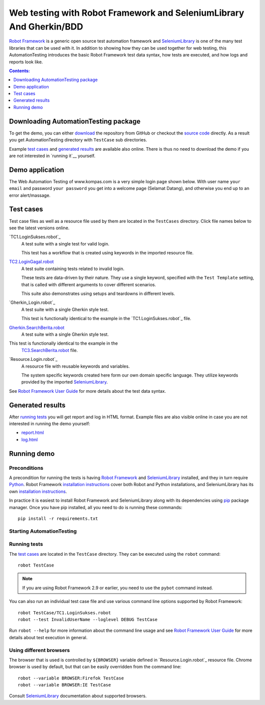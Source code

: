 ====================================================================
Web testing with Robot Framework and SeleniumLibrary And Gherkin/BDD
====================================================================

`Robot Framework`_ is a generic open source test automation framework and
SeleniumLibrary_ is one of the many test libraries that can be used with
it. In addition to showing how they can be used together for web testing,
this AutomationTesting introduces the basic Robot Framework test data syntax, how tests
are executed, and how logs and reports look like.

.. contents:: **Contents:**
   :depth: 1
   :local:

Downloading AutomationTesting package
================================================

To get the demo, you can either `download`_ the repository from GitHub or checkout
the `source code`_ directly. As a result you get AutomationTesting directory with
``TestCase`` sub directories.

Example `test cases`_ and `generated results`_ are available also online.
There is thus no need to download the demo if you are not interested in
`running it`__ yourself.

__ `running AutomationTesting`_

Demo application
================

The Web Automation Testing of www.kompas.com is a very simple login page shown below. With
user name ``your email`` and password ``your password`` you get into a welcome page (Selamat Datang), and
otherwise you end up to an error alert/massage.


Test cases
==========

Test case files as well as a resource file used by them are located in
the ``TestCases`` directory. Click file names below to see the latest versions
online.

`TC1.LoginSukses.robot`_
    A test suite with a single test for valid login.

    This test has a workflow that is created using keywords in
    the imported resource file.

`TC2.LoginGagal.robot`_
    A test suite containing tests related to invalid login.

    These tests are data-driven by their nature. They use a single
    keyword, specified with the ``Test Template`` setting, that is called
    with different arguments to cover different scenarios.

    This suite also demonstrates using setups and teardowns in
    different levels.

`Gherkin_Login.robot`_
    A test suite with a single Gherkin style test.

    This test is functionally identical to the example in the
    `TC1.LoginSukses.robot`_ file.

`Gherkin.SearchBerita.robot`_
    A test suite with a single Gherkin style test.

This test is functionally identical to the example in the
    `TC3.SearchBerita.robot`_ file.

`Resource.Login.robot`_
    A resource file with reusable keywords and variables.

    The system specific keywords created here form our own
    domain specific language. They utilize keywords provided
    by the imported SeleniumLibrary_.

See `Robot Framework User Guide`_ for more details about the test data syntax.

Generated results
=================

After `running tests`_ you will get report and log in HTML format. Example
files are also visible online in case you are not interested in running
the demo yourself:

- `report.html`_
- `log.html`_

Running demo
============

Preconditions
-------------

A precondition for running the tests is having `Robot Framework`_ and
SeleniumLibrary_ installed, and they in turn require
Python_. Robot Framework `installation instructions`__ cover both
Robot and Python installations, and SeleniumLibrary has its own
`installation instructions`__.

In practice it is easiest to install Robot Framework and
SeleniumLibrary along with its dependencies using `pip`_ package
manager. Once you have pip installed, all you need to do is running
these commands::

    pip install -r requirements.txt

__ https://github.com/robotframework/robotframework/blob/master/INSTALL.rst
__ https://github.com/robotframework/SeleniumLibrary#installation

Starting AutomationTesting
--------------------------

Running tests
-------------

The `test cases`_ are located in the ``TestCase`` directory. They can be
executed using the ``robot`` command::

    robot TestCase

.. note:: If you are using Robot Framework 2.9 or earlier, you need to
          use the ``pybot`` command instead.

You can also run an individual test case file and use various command line
options supported by Robot Framework::

    robot TestCase/TC1.LoginSukses.robot
    robot --test InvalidUserName --loglevel DEBUG TestCase

Run ``robot --help`` for more information about the command line usage and see
`Robot Framework User Guide`_ for more details about test execution in general.

Using different browsers
------------------------

The browser that is used is controlled by ``${BROWSER}`` variable defined in
`Resource.Login.robot`_ resource file. Chrome browser is used by default, but that
can be easily overridden from the command line::

    robot --variable BROWSER:Firefok TestCase
    robot --variable BROWSER:IE TestCase

Consult SeleniumLibrary_ documentation about supported browsers.

.. _Robot Framework: http://robotframework.org
.. _SeleniumLibrary: https://github.com/robotframework/SeleniumLibrary
.. _Python: http://python.org
.. _pip: http://pip-installer.org
.. _download: https://github.com/robotframework/AutomationTesting/archive/master.zip
.. _source code: https://github.com/robotframework/AutomationTesting.git
.. _TC2.LoginGagal.robot: https://github.com/robotframework/AutomationTesting/master/TestCases/TC2.LoginGagal.robot
.. _TC3.SearchBerita.robot: https://github.com/robotframework/AutomationTesting/master/TestCases/TC3.SearchBerita.robot
.. _Gherkin.Login.robot: https://github.com/robotframework/AutomationTesting/master/TestCases/Gherkin.Login.robot
.. _Gherkin.SearchBerita.robot: https://github.com/robotframework/AutomationTesting/master/TestCases/Gherkin.SearchBerita.robot
.. _Resource.Login: https://github.com/robotframework/AutomationTesting/master/TestCases/Resource.Login.robot
.. _report.html: http://robotframework.org/AutomationTesting/report.html
.. _log.html: http://robotframework.org/AutomationTesting/log.html
.. _Robot Framework User Guide: http://robotframework.org/robotframework/#user-guide
